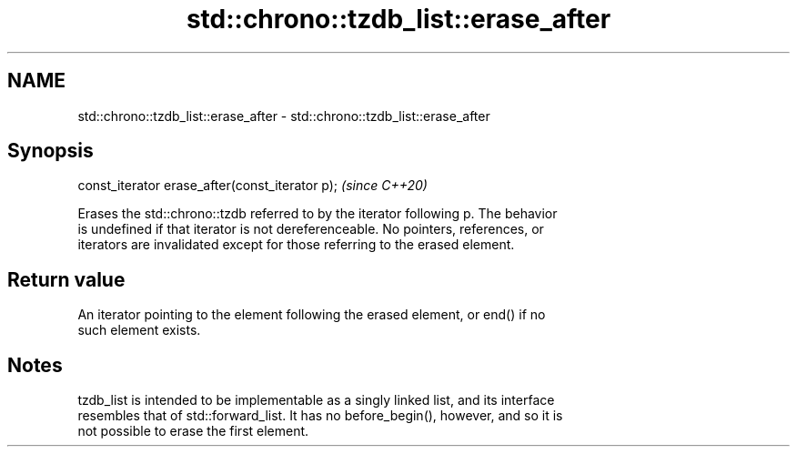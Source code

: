 .TH std::chrono::tzdb_list::erase_after 3 "2021.11.17" "http://cppreference.com" "C++ Standard Libary"
.SH NAME
std::chrono::tzdb_list::erase_after \- std::chrono::tzdb_list::erase_after

.SH Synopsis
   const_iterator erase_after(const_iterator p);  \fI(since C++20)\fP

   Erases the std::chrono::tzdb referred to by the iterator following p. The behavior
   is undefined if that iterator is not dereferenceable. No pointers, references, or
   iterators are invalidated except for those referring to the erased element.

.SH Return value

   An iterator pointing to the element following the erased element, or end() if no
   such element exists.

.SH Notes

   tzdb_list is intended to be implementable as a singly linked list, and its interface
   resembles that of std::forward_list. It has no before_begin(), however, and so it is
   not possible to erase the first element.
